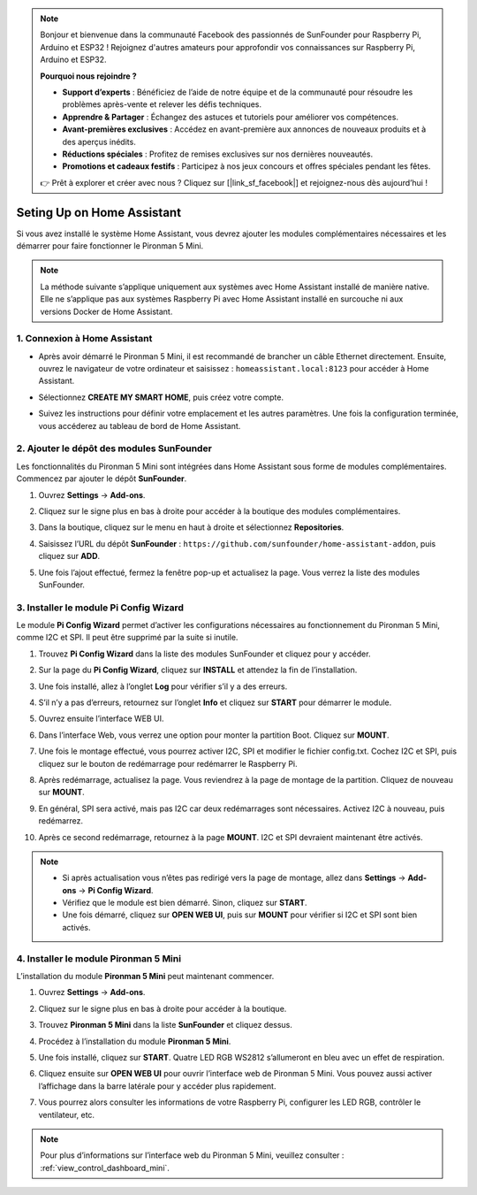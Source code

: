 .. note:: 

    Bonjour et bienvenue dans la communauté Facebook des passionnés de SunFounder pour Raspberry Pi, Arduino et ESP32 ! Rejoignez d'autres amateurs pour approfondir vos connaissances sur Raspberry Pi, Arduino et ESP32.

    **Pourquoi nous rejoindre ?**

    - **Support d’experts** : Bénéficiez de l’aide de notre équipe et de la communauté pour résoudre les problèmes après-vente et relever les défis techniques.
    - **Apprendre & Partager** : Échangez des astuces et tutoriels pour améliorer vos compétences.
    - **Avant-premières exclusives** : Accédez en avant-première aux annonces de nouveaux produits et à des aperçus inédits.
    - **Réductions spéciales** : Profitez de remises exclusives sur nos dernières nouveautés.
    - **Promotions et cadeaux festifs** : Participez à nos jeux concours et offres spéciales pendant les fêtes.

    👉 Prêt à explorer et créer avec nous ? Cliquez sur [|link_sf_facebook|] et rejoignez-nous dès aujourd’hui !

Seting Up on Home Assistant
============================================

Si vous avez installé le système Home Assistant, vous devrez ajouter les modules complémentaires nécessaires et les démarrer pour faire fonctionner le Pironman 5 Mini.

.. note::

    La méthode suivante s’applique uniquement aux systèmes avec Home Assistant installé de manière native. Elle ne s’applique pas aux systèmes Raspberry Pi avec Home Assistant installé en surcouche ni aux versions Docker de Home Assistant.

1. Connexion à Home Assistant
--------------------------------

* Après avoir démarré le Pironman 5 Mini, il est recommandé de brancher un câble Ethernet directement. Ensuite, ouvrez le navigateur de votre ordinateur et saisissez : ``homeassistant.local:8123`` pour accéder à Home Assistant.

  .. image:: img/home_login.png
   :width: 90%


* Sélectionnez **CREATE MY SMART HOME**, puis créez votre compte.

  .. image:: img/home_account.png
   :width: 90%

* Suivez les instructions pour définir votre emplacement et les autres paramètres. Une fois la configuration terminée, vous accéderez au tableau de bord de Home Assistant.

  .. image:: img/home_dashboard.png
   :width: 90%


2. Ajouter le dépôt des modules SunFounder
----------------------------------------------------

Les fonctionnalités du Pironman 5 Mini sont intégrées dans Home Assistant sous forme de modules complémentaires. Commencez par ajouter le dépôt **SunFounder**.

#. Ouvrez **Settings** -> **Add-ons**.

   .. image:: img/home_setting_addon.png
      :width: 90%

#. Cliquez sur le signe plus en bas à droite pour accéder à la boutique des modules complémentaires.

   .. image:: img/home_addon.png
      :width: 90%

#. Dans la boutique, cliquez sur le menu en haut à droite et sélectionnez **Repositories**.

   .. image:: img/home_add_res.png
      :width: 90%

#. Saisissez l’URL du dépôt **SunFounder** : ``https://github.com/sunfounder/home-assistant-addon``, puis cliquez sur **ADD**.

   .. image:: img/home_res_add.png
      :width: 90%

#. Une fois l’ajout effectué, fermez la fenêtre pop-up et actualisez la page. Vous verrez la liste des modules SunFounder.

   .. image:: img/home_addon_list.png
         :width: 90%

3. Installer le module **Pi Config Wizard**
------------------------------------------------------

Le module **Pi Config Wizard** permet d’activer les configurations nécessaires au fonctionnement du Pironman 5 Mini, comme I2C et SPI. Il peut être supprimé par la suite si inutile.

#. Trouvez **Pi Config Wizard** dans la liste des modules SunFounder et cliquez pour y accéder.

   .. image:: img/home_pi_config.png
      :width: 90%

#. Sur la page du **Pi Config Wizard**, cliquez sur **INSTALL** et attendez la fin de l’installation.

   .. image:: img/home_config_install.png
      :width: 90%

#. Une fois installé, allez à l’onglet **Log** pour vérifier s’il y a des erreurs.

   .. image:: img/home_log.png
      :width: 90%

#. S’il n’y a pas d’erreurs, retournez sur l’onglet **Info** et cliquez sur **START** pour démarrer le module.

   .. image:: img/home_start.png
      :width: 90%

#. Ouvrez ensuite l’interface WEB UI.

   .. image:: img/home_open_web_ui.png
      :width: 90%

#. Dans l’interface Web, vous verrez une option pour monter la partition Boot. Cliquez sur **MOUNT**.

   .. image:: img/home_mount_boot.png
      :width: 90%

#. Une fois le montage effectué, vous pourrez activer I2C, SPI et modifier le fichier config.txt. Cochez I2C et SPI, puis cliquez sur le bouton de redémarrage pour redémarrer le Raspberry Pi.

   .. image:: img/home_i2c_spi.png
      :width: 90%

#. Après redémarrage, actualisez la page. Vous reviendrez à la page de montage de la partition. Cliquez de nouveau sur **MOUNT**.

   .. image:: img/home_mount_boot.png
      :width: 90%

#. En général, SPI sera activé, mais pas I2C car deux redémarrages sont nécessaires. Activez I2C à nouveau, puis redémarrez.

   .. image:: img/home_enable_i2c.png
      :width: 90%

#. Après ce second redémarrage, retournez à la page **MOUNT**. I2C et SPI devraient maintenant être activés.

   .. image:: img/home_i2c_spi_enable.png
      :width: 90%

.. note::

    * Si après actualisation vous n’êtes pas redirigé vers la page de montage, allez dans **Settings** -> **Add-ons** -> **Pi Config Wizard**.
    * Vérifiez que le module est bien démarré. Sinon, cliquez sur **START**.
    * Une fois démarré, cliquez sur **OPEN WEB UI**, puis sur **MOUNT** pour vérifier si I2C et SPI sont bien activés.



.. .. 这里要改PIRONMAN5 MINI的ADD ON 图


4. Installer le module **Pironman 5 Mini**
---------------------------------------------

L’installation du module **Pironman 5 Mini** peut maintenant commencer.

#. Ouvrez **Settings** -> **Add-ons**.

   .. image:: img/home_setting_addon.png
      :width: 90%

#. Cliquez sur le signe plus en bas à droite pour accéder à la boutique.

   .. image:: img/home_addon.png
      :width: 90%

#. Trouvez **Pironman 5 Mini** dans la liste **SunFounder** et cliquez dessus.

   .. image:: img/home_pironman5_addon.png
      :width: 90%

#. Procédez à l’installation du module **Pironman 5 Mini**.

   .. image:: img/home_install_pironman5.png
      :width: 90%

#. Une fois installé, cliquez sur **START**. Quatre LED RGB WS2812 s’allumeront en bleu avec un effet de respiration.

   .. image:: img/home_start_pironman5.png
      :width: 90%

#. Cliquez ensuite sur **OPEN WEB UI** pour ouvrir l’interface web de Pironman 5 Mini. Vous pouvez aussi activer l’affichage dans la barre latérale pour y accéder plus rapidement.

   .. image:: img/home_web_ui.png
      :width: 90%

#. Vous pourrez alors consulter les informations de votre Raspberry Pi, configurer les LED RGB, contrôler le ventilateur, etc.

   .. image:: img/home_web.png
      :width: 90%

.. note::

    Pour plus d’informations sur l’interface web du Pironman 5 Mini, veuillez consulter : :ref:`view_control_dashboard_mini`.

